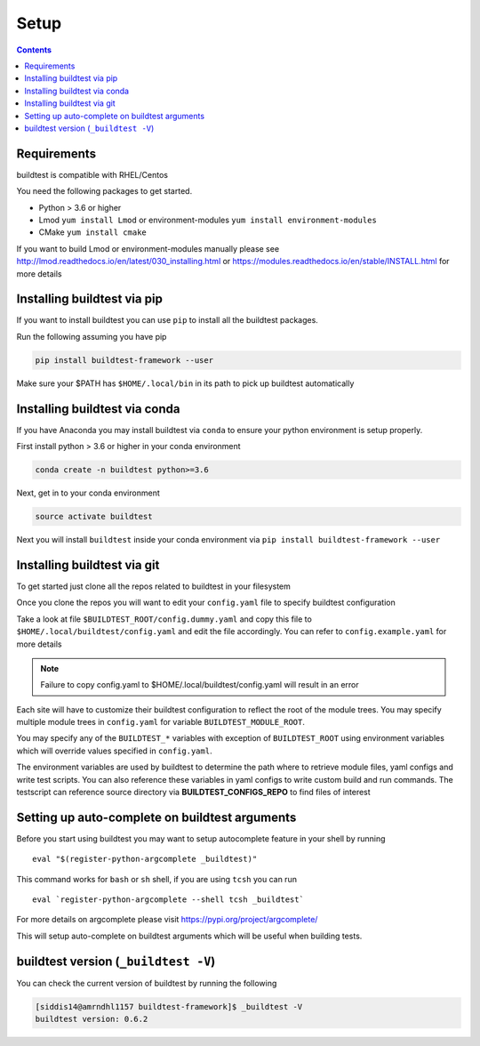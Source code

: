 .. _Setup:

Setup
=====


.. contents::
   :backlinks: none


Requirements
------------

buildtest is compatible with RHEL/Centos

You need the following packages to get started.

- Python > 3.6 or higher

- Lmod ``yum install Lmod`` or environment-modules ``yum install environment-modules``

- CMake ``yum install cmake``

If you want to build Lmod or environment-modules manually please see http://lmod.readthedocs.io/en/latest/030_installing.html
or https://modules.readthedocs.io/en/stable/INSTALL.html for more details

Installing buildtest via pip
----------------------------

If you want to install buildtest you can use ``pip`` to install all the buildtest
packages.

Run the following assuming you have pip

.. code::

    pip install buildtest-framework --user

Make sure your $PATH has ``$HOME/.local/bin`` in its path to pick up buildtest
automatically

Installing buildtest via conda
------------------------------

If you have Anaconda you may install buildtest via ``conda`` to ensure your
python environment is setup properly.

First install python > 3.6 or higher in your conda environment

.. code::

    conda create -n buildtest python>=3.6

Next, get in to your conda environment

.. code::

    source activate buildtest

Next you will  install ``buildtest`` inside your conda environment via ``pip install buildtest-framework --user``

Installing buildtest via git
----------------------------

To get started just clone all the repos related to buildtest in your filesystem

.. program-output:: cat scripts/Setup/clonerepo.txt

Once you clone the repos you will want to edit your ``config.yaml`` file to specify
buildtest configuration


Take a look at file ``$BUILDTEST_ROOT/config.dummy.yaml`` and copy this file to
``$HOME/.local/buildtest/config.yaml`` and edit the file accordingly. You can refer
to ``config.example.yaml`` for more details

.. Note:: Failure to copy config.yaml to $HOME/.local/buildtest/config.yaml will result in  an error

Each site will have to customize their buildtest configuration to reflect the root of the module trees.
You may specify multiple module trees  in ``config.yaml`` for variable ``BUILDTEST_MODULE_ROOT``.

You may specify any of the ``BUILDTEST_*`` variables with exception of ``BUILDTEST_ROOT``
using environment variables which will override values specified in  ``config.yaml``.

The environment variables are used by buildtest to determine the path where to retrieve
module files, yaml configs and write test scripts. You can also reference
these variables in yaml configs to write custom build and run commands. The testscript can
reference source directory via **BUILDTEST_CONFIGS_REPO** to find files of interest

Setting up auto-complete on buildtest arguments
-----------------------------------------------

Before you start using buildtest you may want to setup autocomplete feature in your shell by running

::

    eval "$(register-python-argcomplete _buildtest)"

This command works for ``bash`` or  ``sh`` shell, if you are using ``tcsh`` you
can run

::

    eval `register-python-argcomplete --shell tcsh _buildtest`

For more details on argcomplete please visit https://pypi.org/project/argcomplete/

This will setup auto-complete on buildtest arguments which will be useful when
building tests.

buildtest version (``_buildtest -V``)
-------------------------------------

You can check the current version of buildtest by running the following

.. code::

   [siddis14@amrndhl1157 buildtest-framework]$ _buildtest -V
   buildtest version: 0.6.2
